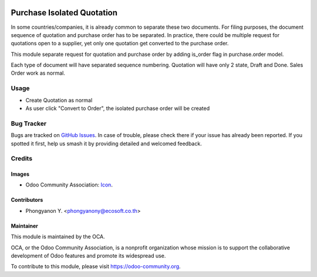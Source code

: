 .. image:: https://img.shields.io/badge/licence-AGPL--3-blue.svg
   :target: http://www.gnu.org/licenses/agpl-3.0-standalone.html
   :alt: License: AGPL-3

===========================
Purchase Isolated Quotation
===========================

In some countries/companies, it is already common to separate these two documents.
For filing purposes, the document sequence of quotation and purchase order
has to be separated. In practice, there could be multiple request for quotations
open to a supplier, yet only one quotation get converted to the purchase order.

This module separate request for quotation and purchase order by adding is_order
flag in purchase.order model.

Each type of document will have separated sequence numbering.
Quotation will have only 2 state, Draft and Done. Sales Order work as normal.

Usage
=====

* Create Quotation as normal
* As user click "Convert to Order", the isolated purchase order will be created

.. image:: https://odoo-community.org/website/image/ir.attachment/5784_f2813bd/datas
   :alt: Try me on Runbot
   :target: https://runbot.odoo-community.org/runbot/142/10.0

Bug Tracker
===========

Bugs are tracked on `GitHub Issues
<https://github.com/OCA/purchase-workflow/issues>`_. In case of trouble, please
check there if your issue has already been reported. If you spotted it first,
help us smash it by providing detailed and welcomed feedback.

Credits
=======

Images
------

* Odoo Community Association: `Icon <https://github.com/OCA/maintainer-tools/blob/master/template/module/static/description/icon.svg>`_.

Contributors
------------

* Phongyanon Y. <phongyanony@ecosoft.co.th>

Maintainer
----------

.. image:: https://odoo-community.org/logo.png
   :alt: Odoo Community Association
   :target: https://odoo-community.org

This module is maintained by the OCA.

OCA, or the Odoo Community Association, is a nonprofit organization whose
mission is to support the collaborative development of Odoo features and
promote its widespread use.

To contribute to this module, please visit https://odoo-community.org.

